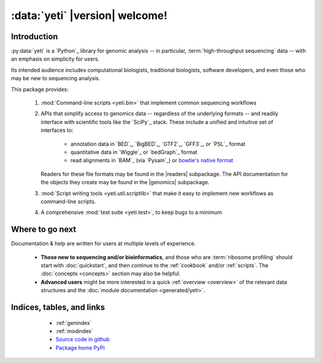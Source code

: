 :data:`yeti` |version| welcome!
================================

Introduction
------------

:py:data:`yeti` is a `Python`_ library for genomic analysis -- in particular,
:term:`high-throughput sequencing` data -- with an emphasis on simplicity
for users.

Its intended audience includes computational biologists, traditional biologists,
software developers, and even those who may be new to sequencing analysis.

This package provides:

  #. :mod:`Command-line scripts <yeti.bin>` that implement common sequencing
     workflows
  
  #. APIs that simplify access to genomics data -- regardless of the underlying formats -- 
     and readily interface with scientific tools like the `SciPy`_ stack.
     These include a unified and intuitive set of interfaces to:

      - annotation data in `BED`_, `BigBED`_, `GTF2`_, `GFF3`_, or `PSL`_ format

      - quantitative data in `Wiggle`_ or `bedGraph`_ format

      - read alignments in `BAM`_ (via `Pysam`_) or `bowtie's native format <bowtie>`_
     
     Readers for these file formats may be found in the |readers| subpackage.
     The API documentation for the objects they create may be found in the
     |genomics| subpackage.

  #. :mod:`Script writing tools <yeti.util.scriptlib>` that make it easy to implement
     new workflows as command-line scripts.

  #. A comprehensive :mod:`test suite <yeti.test>`, to keep bugs to a minimum


Where to go next
----------------

Documentation & help are written for users at multiple levels of experience.

  * **Those new to sequencing and/or bioinformatics**, and those who are
    :term:`ribosome profiling` should start with :doc:`quickstart`, and then
    continue to the :ref:`cookbook` and/or :ref:`scripts`. The :doc:`concepts
    <concepts>` section may also be helpful.

  * **Advanced users** might be more interested in a quick :ref:`overview <overview>`
    of the relevant data structures and the :doc:`module documentation <generated/yeti>`.

   
Indices, tables, and links
--------------------------

  * :ref:`genindex`
  * :ref:`modindex`
  * `Source code in github <our github link>`_
  * `Package home PyPI <pypi link>`_


 .. toctree::
